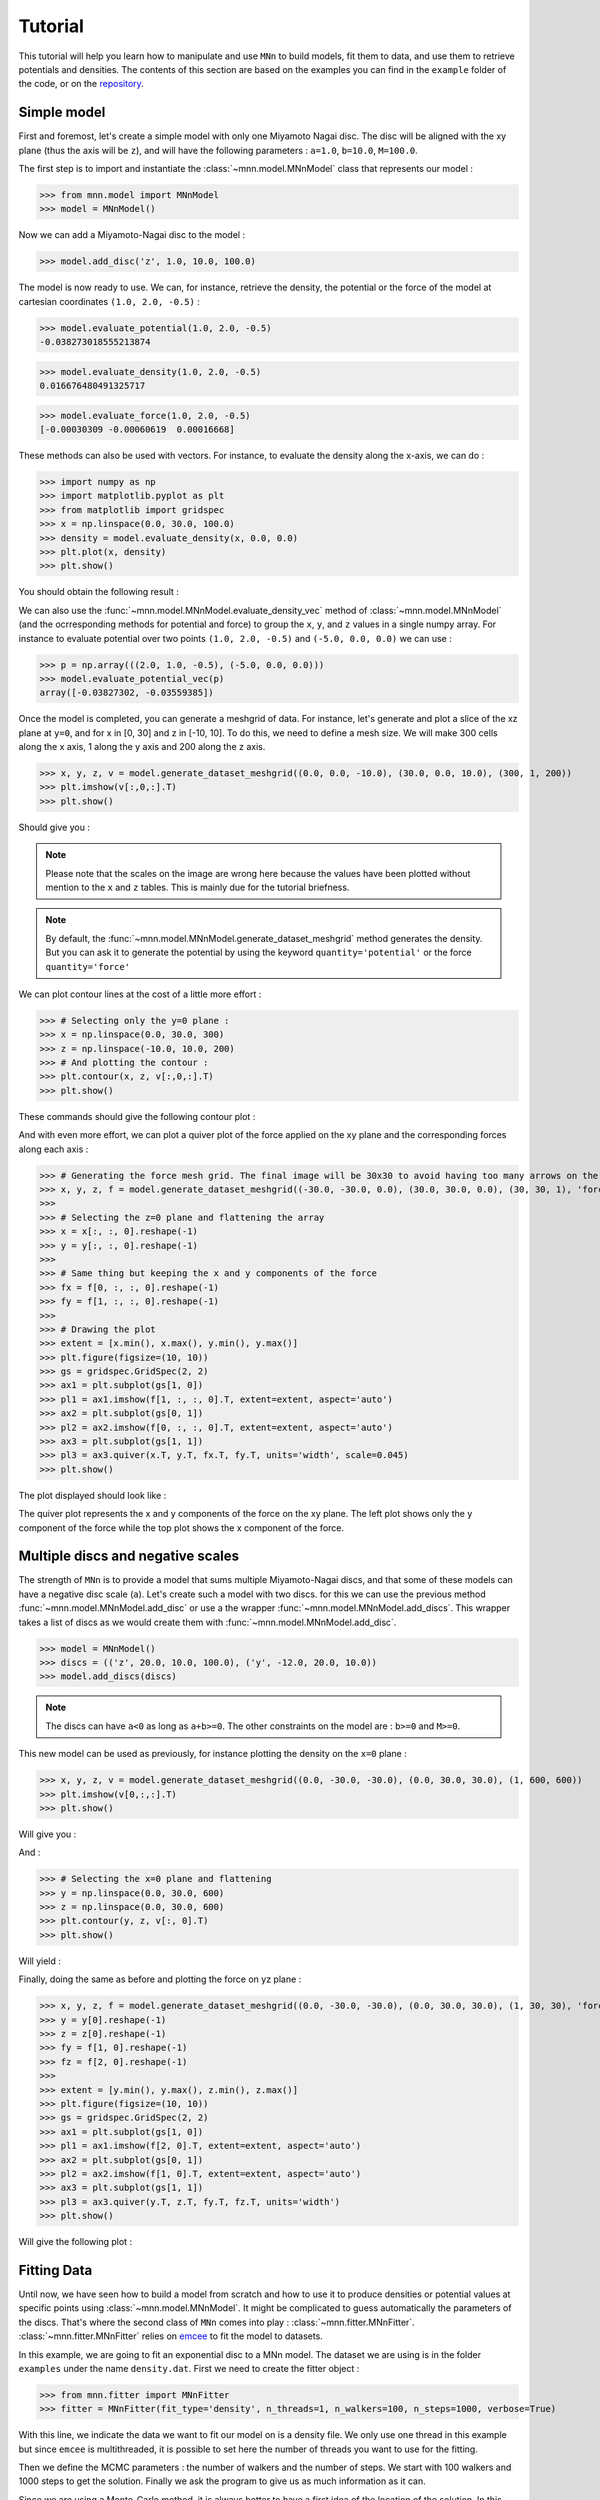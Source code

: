Tutorial
========

This tutorial will help you learn how to manipulate and use ``MNn`` to build models, fit them to data, and use them to retrieve potentials and densities.
The contents of this section are based on the examples you can find in the ``example`` folder of the code, or on the `repository <https://github.com/mdelorme/MNn/tree/master/mnn/examples>`_.

Simple model
------------

First and foremost, let's create a simple model with only one Miyamoto Nagai disc.
The disc will be aligned with the xy plane (thus the axis will be ``z``), and will have the following parameters : ``a=1.0``, ``b=10.0``, ``M=100.0``.

The first step is to import and instantiate the :class:`~mnn.model.MNnModel` class that represents our model :

>>> from mnn.model import MNnModel
>>> model = MNnModel()

Now we can add a Miyamoto-Nagai disc to the model :

>>> model.add_disc('z', 1.0, 10.0, 100.0)

The model is now ready to use. We can, for instance, retrieve the density, the potential or the force of the model at cartesian coordinates ``(1.0, 2.0, -0.5)`` :
    
>>> model.evaluate_potential(1.0, 2.0, -0.5)
-0.038273018555213874

>>> model.evaluate_density(1.0, 2.0, -0.5)
0.016676480491325717

>>> model.evaluate_force(1.0, 2.0, -0.5)
[-0.00030309 -0.00060619  0.00016668]

These methods can also be used with vectors. For instance, to evaluate the density along the x-axis, we can do :

>>> import numpy as np
>>> import matplotlib.pyplot as plt
>>> from matplotlib import gridspec
>>> x = np.linspace(0.0, 30.0, 100.0)
>>> density = model.evaluate_density(x, 0.0, 0.0)
>>> plt.plot(x, density)
>>> plt.show()

You should obtain the following result :

.. image:: images/tut_density1.png
  
We can also use the :func:`~mnn.model.MNnModel.evaluate_density_vec` method of :class:`~mnn.model.MNnModel` (and the ocrresponding methods for potential and force) to group the ``x``, ``y``, and ``z`` values in a single numpy array. For instance to evaluate potential over two points ``(1.0, 2.0, -0.5)`` and ``(-5.0, 0.0, 0.0)`` we can use :

>>> p = np.array(((2.0, 1.0, -0.5), (-5.0, 0.0, 0.0)))
>>> model.evaluate_potential_vec(p)
array([-0.03827302, -0.03559385])

Once the model is completed, you can generate a meshgrid of data. For instance, let's generate and plot a slice of the xz plane at ``y=0``, and for x in [0, 30] and z in [-10, 10]. To do this, we need to define a mesh size. We will make 300 cells along the x axis, 1 along the y axis and 200 along the z axis.

>>> x, y, z, v = model.generate_dataset_meshgrid((0.0, 0.0, -10.0), (30.0, 0.0, 10.0), (300, 1, 200))
>>> plt.imshow(v[:,0,:].T)
>>> plt.show()

Should give you :

.. image:: images/tut_density_mesh1.png

.. note:: Please note that the scales on the image are wrong here because the values have been plotted without mention to the ``x`` and ``z`` tables.
	  This is mainly due for the tutorial briefness.

.. note:: By default, the :func:`~mnn.model.MNnModel.generate_dataset_meshgrid` method generates the density.
	  But you can ask it to generate the potential by using the keyword ``quantity='potential'`` or the force ``quantity='force'``
		    
	  
We can plot contour lines at the cost of a little more effort :

>>> # Selecting only the y=0 plane :
>>> x = np.linspace(0.0, 30.0, 300)
>>> z = np.linspace(-10.0, 10.0, 200)
>>> # And plotting the contour :
>>> plt.contour(x, z, v[:,0,:].T)
>>> plt.show()

These commands should give the following contour plot :

.. image:: images/tut_density_contour1.png

And with even more effort, we can plot a quiver plot of the force applied on the xy plane and the corresponding forces along each axis :

>>> # Generating the force mesh grid. The final image will be 30x30 to avoid having too many arrows on the quiver plot
>>> x, y, z, f = model.generate_dataset_meshgrid((-30.0, -30.0, 0.0), (30.0, 30.0, 0.0), (30, 30, 1), 'force')
>>> 
>>> # Selecting the z=0 plane and flattening the array
>>> x = x[:, :, 0].reshape(-1)
>>> y = y[:, :, 0].reshape(-1)
>>> 
>>> # Same thing but keeping the x and y components of the force
>>> fx = f[0, :, :, 0].reshape(-1)
>>> fy = f[1, :, :, 0].reshape(-1)
>>> 
>>> # Drawing the plot
>>> extent = [x.min(), x.max(), y.min(), y.max()]
>>> plt.figure(figsize=(10, 10))
>>> gs = gridspec.GridSpec(2, 2)
>>> ax1 = plt.subplot(gs[1, 0])
>>> pl1 = ax1.imshow(f[1, :, :, 0].T, extent=extent, aspect='auto')
>>> ax2 = plt.subplot(gs[0, 1])
>>> pl2 = ax2.imshow(f[0, :, :, 0].T, extent=extent, aspect='auto')
>>> ax3 = plt.subplot(gs[1, 1])
>>> pl3 = ax3.quiver(x.T, y.T, fx.T, fy.T, units='width', scale=0.045)
>>> plt.show()

The plot displayed should look like :

.. image:: images/tut_force1.png

The quiver plot represents the x and y components of the force on the xy plane. The left plot shows only the y component of the force while the top plot shows the x component of the force. 

Multiple discs and negative scales
----------------------------------

The strength of ``MNn`` is to provide a model that sums multiple Miyamoto-Nagai discs, and that some of these models can have a negative disc scale (``a``). Let's create such a model with two discs. for this we can use the previous method :func:`~mnn.model.MNnModel.add_disc` or use a the wrapper :func:`~mnn.model.MNnModel.add_discs`. This wrapper takes a list of discs as we would create them with :func:`~mnn.model.MNnModel.add_disc`.

>>> model = MNnModel()
>>> discs = (('z', 20.0, 10.0, 100.0), ('y', -12.0, 20.0, 10.0))
>>> model.add_discs(discs)

.. note:: The discs can have ``a<0`` as long as ``a+b>=0``. The other constraints on the model are : ``b>=0`` and ``M>=0``.

This new model can be used as previously, for instance plotting the density on the ``x=0`` plane :

>>> x, y, z, v = model.generate_dataset_meshgrid((0.0, -30.0, -30.0), (0.0, 30.0, 30.0), (1, 600, 600))
>>> plt.imshow(v[0,:,:].T)
>>> plt.show()

Will give you :

.. image:: images/tut_density_mesh2.png

And :

>>> # Selecting the x=0 plane and flattening
>>> y = np.linspace(0.0, 30.0, 600)
>>> z = np.linspace(0.0, 30.0, 600)
>>> plt.contour(y, z, v[:, 0].T)
>>> plt.show()

Will yield :

.. image:: images/tut_density_contour2.png

Finally, doing the same as before and plotting the force on yz plane :

>>> x, y, z, f = model.generate_dataset_meshgrid((0.0, -30.0, -30.0), (0.0, 30.0, 30.0), (1, 30, 30), 'force')
>>> y = y[0].reshape(-1)
>>> z = z[0].reshape(-1)
>>> fy = f[1, 0].reshape(-1)
>>> fz = f[2, 0].reshape(-1)
>>> 
>>> extent = [y.min(), y.max(), z.min(), z.max()]
>>> plt.figure(figsize=(10, 10))
>>> gs = gridspec.GridSpec(2, 2)
>>> ax1 = plt.subplot(gs[1, 0])
>>> pl1 = ax1.imshow(f[2, 0].T, extent=extent, aspect='auto')
>>> ax2 = plt.subplot(gs[0, 1])
>>> pl2 = ax2.imshow(f[1, 0].T, extent=extent, aspect='auto')
>>> ax3 = plt.subplot(gs[1, 1])
>>> pl3 = ax3.quiver(y.T, z.T, fy.T, fz.T, units='width')
>>> plt.show()	   

Will give the following plot :

.. image:: images/tut_force2.png

Fitting Data
------------

Until now, we have seen how to build a model from scratch and how to use it to produce densities or potential
values at specific points using :class:`~mnn.model.MNnModel`. It might be complicated to guess automatically
the parameters of the discs. That's where the second class of ``MNn`` comes into play : :class:`~mnn.fitter.MNnFitter`.
:class:`~mnn.fitter.MNnFitter` relies on `emcee  <http://dan.iel.fm/emcee/current/>`_ to fit the model to datasets. 

In this example, we are going to fit an exponential disc to a MNn model. The dataset we are using is in the folder
``examples`` under the name ``density.dat``. First we need to create the fitter object :

>>> from mnn.fitter import MNnFitter
>>> fitter = MNnFitter(fit_type='density', n_threads=1, n_walkers=100, n_steps=1000, verbose=True)

With this line, we indicate the data we want to fit our model on is a density file. We only use one thread in this example but
since ``emcee`` is multithreaded, it is possible to set here the number of threads you want to use for the fitting.

Then we define the MCMC parameters : the number of walkers and the number of steps. We start with 100 walkers and 1000 steps to get
the solution. Finally we ask the program to give us as much information as it can.

Since we are using a Monte-Carlo method, it is always better to have a first idea of the location of the solution.
In this case, for the sake of tutorial, we will give a pretty close estimate of the solution as initial guess so we don't
spend too much time fiddling with the sampler. Of course in *real life situations* you will have to try different solving methods to
find the good ratio of walkers, iterations, models and initial guess to converge correctly on a adequate solution. But for the moment
let's learn how to play with the fitter. 

Now we need to load the data in the fitter :

>>> fitter.load_data('density.dat')

.. note:: The data file format must be ascii, with four columns : x y z and the value (here the density). The columns can be space or tab
   separated.

We have our data, we have the MCMC sampler, we only need to define the form of the model we want to fit. Here, we will use a model with
three discs aligned on the xy plane. The normal axis is thus ``z`` :

>>> fitter.set_model_type(0, 0, 3)

We have an idea of an initial guess so we can store it in a vector :

>>> initial_guess = np.array((-0.94, 2.80, 2.40, 2.91, 3.64, 19.61, 0.23, 0.67, 4.39))

The list is what we call a flattened model. The first three values will be the parameters of the first disc, the next three the
second disc and so on. The order for the normal axis is : first all the discs on the x-axis, then all the y-axis and finally all
the z-axis. For instance, if our model was (2, 3, 1), the six first parameters would correspond to two discs on the yz plane,
the next nine parameters would be for discs on the xz plane, and finally the last three for a disc on the xy plane.

We can now run the fitter to get an estimate of our parameters :

>>> samples, prob = fitter.fit_data(burnin=400, plot_freq=50, x0=initial_guess)

Here, we indicate that we want to get rid of the 400 first timesteps. Now the 600 timesteps lefts for every walker will be converted in a solution stored in samples. So samples will be a numpy array of dimension 600*100 solutions. Every solution is 9 parameters.
Going with the array of solutions, the log likelihood of each solution is given in the prob array.

Once the fitter has finished, we can plot the whole chain to see the results :

>>> fitter.plot_disc_walkers()
>>> plt.show()

.. note:: The method :func:`~mnn.fitter.MNnFitter.plot_disc_walkers` returns a matplotlib figure object. You can save it using
   the ``savefig`` method of this object.

You should get a result looking like this :

.. image:: images/tut_chain1.png
	  

Now the program seems to have converged on a solution. An acceptable solution is the median of the values. What we can do, since
all the walkers have converged on the same solution and there is no degeneracy is to compute quantiles on the solution, and
keep the median solution plus or minus one standard deviation.

>>> q = fitter.compute_quantiles(samples)

.. note:: By default, the :func:`~mnn.fitter.MNnFitter.compute_quantiles` method gives the percentiles at 16, 50 and 84 percents. You
   can change this by passing a list to the function as the named parameter ``quantiles``. For instance, if we wanted the quartiles
   we would call the function as follows : ``fitter.compute_quantiles(samples, quantiles=(25, 50, 75))``

The vector ``q`` holds the quantiles for every parameter of the flattened model. So ``q[0]`` will be the 16% percentile for all
parameters, ``q[1]`` the median and ``q[2]`` the 84% percentile. Let's store the median value in a model and use it :

>>> model = fitter.make_model(q[1])
>>> model.get_model()
[('z', -0.764662259246505, 2.778760853324447, 2.7663901965387043),
 ('z', 3.0334881497301636, 3.6413315596626976, 19.619246932879513),
 ('z', 0.23673507131588803, 0.6608545874695207, 4.373688142450103)]

Now, you have an instance of :class:`mnn.model.MNnModel` that you can use as we have seen in the first two sections of this tutorial !

Additional features
-------------------


Corner plots
^^^^^^^^^^^^
If you are interested on displaying the corner plots proposed in ``emcee`` you can use the :func:`~mnn.fitter.MNnFitter.corner_plot` method :

>>> fitter.corner_plot(q[1])

Calling this method on the previous example gives us the following plot :

.. image:: images/tut_corner.png


Residuals
^^^^^^^^^	   

The fitter offers the possibility to compute the residuals between a flattened model and your data. To do this, use the method
:func:`~mnn.fitter.MNnFitter.get_residuals`

>>> fitter.get_residuals(q[1])

These residuals are returned as a numpy array. So you can use ``np.linalg.norm()`` to compute the error on the solution.

This concludes this tutorial. Feel free to browse the :doc:`API </reference>` to find more information and ask your question on the
`github repository <https://github.com/mdelorme/MNn/>`_.
	  
